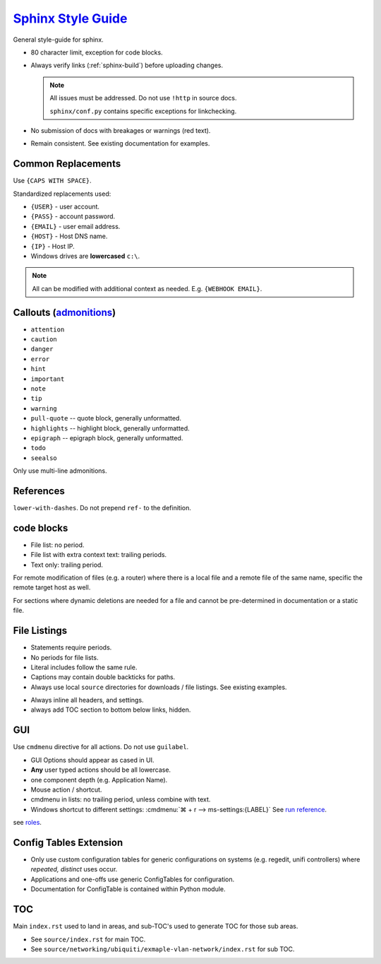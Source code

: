 .. _sphinx-style-guide:

`Sphinx Style Guide`_
#####################
General style-guide for sphinx.

* 80 character limit, exception for code blocks.
* Always verify links (:ref:`sphinx-build`) before uploading
  changes.

  .. note::
    All issues must be addressed. Do not use ``!http`` in source docs.

    ``sphinx/conf.py`` contains specific exceptions for linkchecking.

* No submission of docs with breakages or warnings (red text).
* Remain consistent. See existing documentation for examples.

Common Replacements
*******************
Use ``{CAPS WITH SPACE}``.

Standardized replacements used:

* ``{USER}`` - user account.
* ``{PASS}`` - account password.
* ``{EMAIL}`` - user email address.
* ``{HOST}`` - Host DNS name.
* ``{IP}`` - Host IP.
* Windows drives are **lowercased** ``c:\``.

.. note::
  All can be modified with additional context as needed. E.g. ``{WEBHOOK
  EMAIL}``.

Callouts (`admonitions`_)
*************************

* ``attention``
* ``caution``
* ``danger``
* ``error``
* ``hint``
* ``important``
* ``note``
* ``tip``
* ``warning``
* ``pull-quote`` -- quote block, generally unformatted.
* ``highlights`` -- highlight block, generally unformatted.
* ``epigraph`` -- epigraph block, generally unformatted.
* ``todo``
* ``seealso``

Only use multi-line admonitions.

References
**********
``lower-with-dashes``. Do not prepend ``ref-`` to the definition.

.. code-block:: RST
  :caption: sub-bullet point lists

  #. Somthing (no highlights)

      * requires a space. Insert begin/trailing vertical white space.

  #. Something (highlights)
      * No beginning vertical white space.
      * Above line is required to be a single line.

  #. Some other stuff.

  Always prefer ' to " for quotes.

code blocks
***********
* File list: no period.
* File list with extra context text: trailing periods.
* Text only: trailing period.

.. code-block:: RST
  :caption: Example code-block.

  .. code-block:: python
    :caption: title above block can be wrapped.
    :emphasize-lines: 1
    :linenos:

    # some code here. if longer that a few lines, use ``literalinclude``.
    print('helloworld')

For remote modification of files (e.g. a router) where there is a local file and
a remote file of the same name, specific the remote target host as well.

.. code-block:: RST
  :caption: Remote modification template.

  .. code-block::
    :caption: **0644 root root** ``/etc/initramfs/modules`` (EdgeOS CLI).
    :lineno-start: 12
    :emphasize-lines: 2

    ...
    k10temp

For sections where dynamic deletions are needed for a file and cannot be
pre-determined in documentation or a static file.

.. code-block:: RST
  :caption: dyanmic deletions template.

  .. code-block:: bash
    :caption: **0644 root root** ``/etc/hosts`` EdgeOS CLI.

    #Delete hosts which are no longer used and reboot the router.

File Listings
*************
* Statements require periods.
* No periods for file lists.
* Literal includes follow the same rule.
* Captions may contain double backticks for paths.
* Always use local ``source`` directories for downloads / file listings. See
  existing examples.

.. code-block:: RST
  :caption: code-block template for showing file content.

  .. code-block::
    :caption: **0644 root root** ``/etc/initramfs/modules``
    :lineno-start: 12
    :emphasize-lines: 2

    ...
    k10temp

.. code-block:: RST
  :caption: literalinclude  template for showing file content.

  .. literalinclude:: source/sshd_config
    :caption: **0644 root root** ``/etc/ssh/sshd_config``
    :linenos:
    :emphasize-lines: 2,3
    :lines: 2-25

* Always inline all headers, and settings.
* always add TOC section to bottom below links, hidden.

GUI
***
Use ``cmdmenu`` directive for all actions. Do not use ``guilabel``.

* GUI Options should appear as cased in UI.
* **Any** user typed actions should be all lowercase.
* one component depth (e.g. Application Name).
* Mouse action / shortcut.
* cmdmenu in lists: no trailing period, unless combine with text.
* Windows shortcut to different settings:
  :cmdmenu:`⌘ + r --> ms-settings:{LABEL}` See `run reference`_.

.. code-block:: RST
  :caption: cmdmenu example.

  :cmdmenu:`System --> Preferences`

     * Host Name: {ROUTER HOSTNAME}
     * Domain Name: {YOUR DOMAIN}
     * :cmdmenu:`Management Settings > SSH Server`
        * ☑ Enable
           * Port: {SSH Port}
        * ☐ Ubnt Discovery

see `roles`_.

Config Tables Extension
***********************
* Only use custom configuration tables for generic configurations on systems
  (e.g. regedit, unifi controllers) where *repeated, distinct* uses occur.
* Applications and one-offs use generic ConfigTables for configuration.
* Documentation for ConfigTable is contained within Python module.

TOC
***
Main ``index.rst`` used to land in areas, and sub-TOC's used to generate TOC for
those sub areas.

* See ``source/index.rst`` for main TOC.
* See ``source/networking/ubiquiti/exmaple-vlan-network/index.rst`` for sub TOC.

.. _roles: https://www.sphinx-doc.org/en/master/usage/restructuredtext/roles.html
.. _admonitions: http://docutils.sourceforge.net/docs/ref/rst/directives.html#admonitions
.. _Sphinx Style Guide: https://documentation-style-guide-sphinx.readthedocs.io/en/latest/style-guide.html#headings
.. _run reference: https://ss64.com/nt/run.html